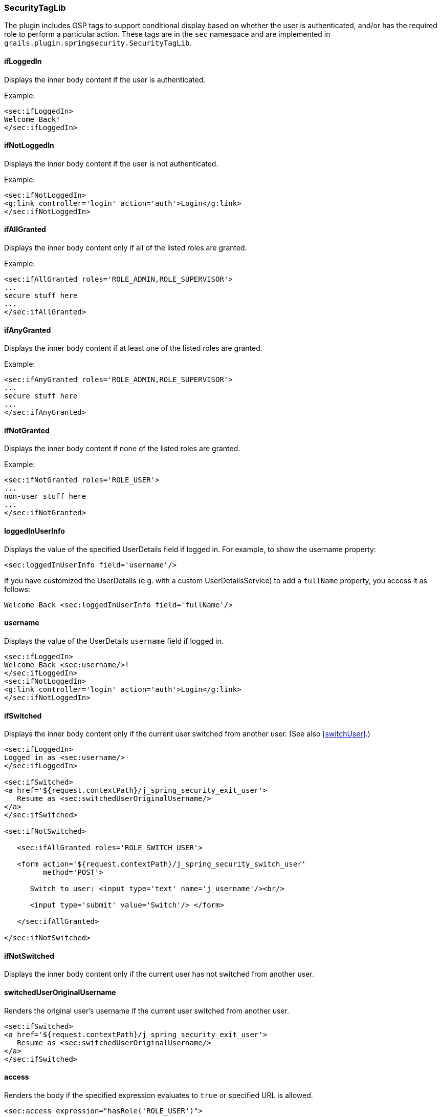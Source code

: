 [[securityTagLib]]
=== SecurityTagLib

The plugin includes GSP tags to support conditional display based on whether the user is authenticated, and/or has the required role to perform a particular action. These tags are in the `sec` namespace and are implemented in `grails.plugin.springsecurity.SecurityTagLib`.

==== ifLoggedIn
Displays the inner body content if the user is authenticated.

Example:

[source,html]
----
<sec:ifLoggedIn>
Welcome Back!
</sec:ifLoggedIn>
----

==== ifNotLoggedIn
Displays the inner body content if the user is not authenticated.

Example:

[source,html]
----
<sec:ifNotLoggedIn>
<g:link controller='login' action='auth'>Login</g:link>
</sec:ifNotLoggedIn>
----

==== ifAllGranted
Displays the inner body content only if all of the listed roles are granted.

Example:

[source,html]
----
<sec:ifAllGranted roles='ROLE_ADMIN,ROLE_SUPERVISOR'>
...
secure stuff here
...
</sec:ifAllGranted>
----

==== ifAnyGranted
Displays the inner body content if at least one of the listed roles are granted.

Example:

[source,html]
----
<sec:ifAnyGranted roles='ROLE_ADMIN,ROLE_SUPERVISOR'>
...
secure stuff here
...
</sec:ifAnyGranted>
----

==== ifNotGranted
Displays the inner body content if none of the listed roles are granted.

Example:

[source,html]
----
<sec:ifNotGranted roles='ROLE_USER'>
...
non-user stuff here
...
</sec:ifNotGranted>
----

==== loggedInUserInfo
Displays the value of the specified UserDetails field if logged in. For example, to show the username property:

[source,html]
----
<sec:loggedInUserInfo field='username'/>
----

If you have customized the UserDetails (e.g. with a custom UserDetailsService) to add a `fullName` property, you access it as follows:

[source,html]
----
Welcome Back <sec:loggedInUserInfo field='fullName'/>
----

==== username
Displays the value of the UserDetails `username` field if logged in.

[source,html]
----
<sec:ifLoggedIn>
Welcome Back <sec:username/>!
</sec:ifLoggedIn>
<sec:ifNotLoggedIn>
<g:link controller='login' action='auth'>Login</g:link>
</sec:ifNotLoggedIn>
----

==== ifSwitched
Displays the inner body content only if the current user switched from another user. (See also <<switchUser>>.)

[source,html]
----
<sec:ifLoggedIn>
Logged in as <sec:username/>
</sec:ifLoggedIn>

<sec:ifSwitched>
<a href='${request.contextPath}/j_spring_security_exit_user'>
   Resume as <sec:switchedUserOriginalUsername/>
</a>
</sec:ifSwitched>

<sec:ifNotSwitched>

   <sec:ifAllGranted roles='ROLE_SWITCH_USER'>

   <form action='${request.contextPath}/j_spring_security_switch_user'
         method='POST'>

      Switch to user: <input type='text' name='j_username'/><br/>

      <input type='submit' value='Switch'/> </form>

   </sec:ifAllGranted>

</sec:ifNotSwitched>
----

==== ifNotSwitched
Displays the inner body content only if the current user has not switched from another user.

==== switchedUserOriginalUsername
Renders the original user's username if the current user switched from another user.

[source,html]
----
<sec:ifSwitched>
<a href='${request.contextPath}/j_spring_security_exit_user'>
   Resume as <sec:switchedUserOriginalUsername/>
</a>
</sec:ifSwitched>
----

==== access

Renders the body if the specified expression evaluates to `true` or specified URL is allowed.

[source,html]
----
<sec:access expression="hasRole('ROLE_USER')">

You're a user

</sec:access>
----

[source,html]
----
<sec:access url='/admin/user'>

<g:link controller='admin' action='user'>Manage Users</g:link>

</sec:access>
----

You can also guard access to links generated from controller and action names or named URL mappings instead of hard-coding the values, for example

[source,html]
----
<sec:access controller='admin' action='user'>

<g:link controller='admin' action='user'>Manage Users</g:link>

</sec:access>
----

or if you have a named URL mapping you can refer to that:

[source,html]
----
<sec:access mapping='manageUsers'>

<g:link mapping='manageUsers'>Manage Users</g:link>

</sec:access>
----

For even more control of the generated URL (still avoiding hard-coding) you can use `createLink` to build the URL, for example

[source,html]
----
<sec:access url='${createLink(controller: 'admin', action: 'user', base: '/')}'>

<g:link controller='admin' action='user'>Manage Users</g:link>

</sec:access>
----

Be sure to include the `base: '/'` attribute in this case to avoid appending the context name to the URL.

==== noAccess

Renders the body if the specified expression evaluates to `false` or URL isn't allowed.

[source,html]
----
<sec:noAccess expression="hasRole('ROLE_USER')">

You're not a user

</sec:noAccess>
----

==== link

A wrapper around the standard Grails link tag that renders if the specified expression evaluates to `true` or URL is allowed.

To define the expression to evaluate within the tag itself:

[source,html]
----
<sec:link controller='myController' action='myAction' expression="hasRole('ROLE_USER')">My link text</sec:link>
----

To use access controls defined, for example, in the interceptUrlMap:

[source,html]
----
<sec:link controller='myController' action='myAction'>My link text</sec:link>
----

